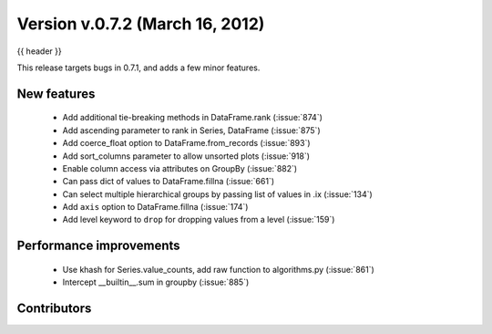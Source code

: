 .. _whatsnew_0702:

Version v.0.7.2 (March 16, 2012)
---------------------------

{{ header }}


This release targets bugs in 0.7.1, and adds a few minor features.

New features
~~~~~~~~~~~~

  - Add additional tie-breaking methods in DataFrame.rank (:issue:`874`)
  - Add ascending parameter to rank in Series, DataFrame (:issue:`875`)
  - Add coerce_float option to DataFrame.from_records (:issue:`893`)
  - Add sort_columns parameter to allow unsorted plots (:issue:`918`)
  - Enable column access via attributes on GroupBy (:issue:`882`)
  - Can pass dict of values to DataFrame.fillna (:issue:`661`)
  - Can select multiple hierarchical groups by passing list of values in .ix
    (:issue:`134`)
  - Add ``axis`` option to DataFrame.fillna (:issue:`174`)
  - Add level keyword to ``drop`` for dropping values from a level (:issue:`159`)

Performance improvements
~~~~~~~~~~~~~~~~~~~~~~~~

  - Use khash for Series.value_counts, add raw function to algorithms.py (:issue:`861`)
  - Intercept __builtin__.sum in groupby (:issue:`885`)



.. _whatsnew_0.7.2.contributors:

Contributors
~~~~~~~~~~~~

.. contributors:: v0.7.1..v0.7.2
